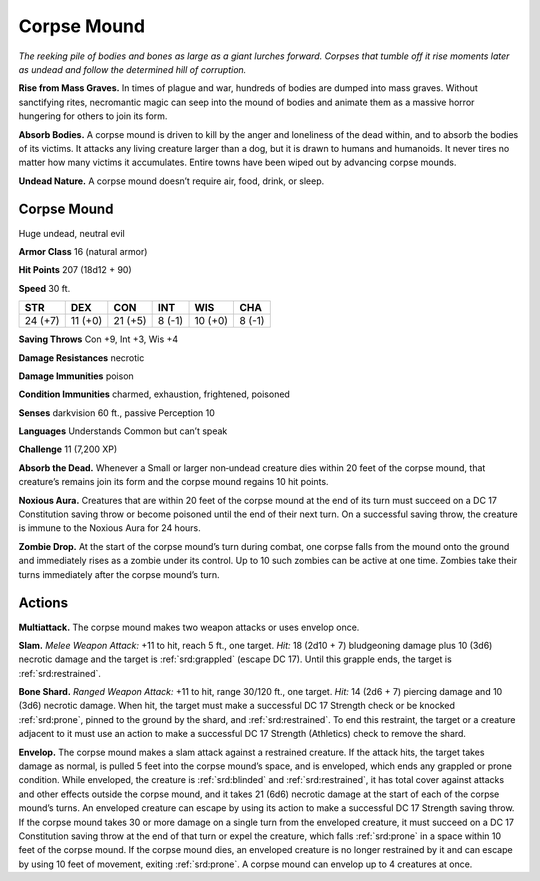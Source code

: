 
.. _tob:corpse-mound:

Corpse Mound
------------

*The reeking pile of bodies and bones as large as a giant lurches
forward. Corpses that tumble off it rise moments later as undead
and follow the determined hill of corruption.*

**Rise from Mass Graves.** In times of plague and war,
hundreds of bodies are dumped into mass graves. Without
sanctifying rites, necromantic magic can seep into the mound
of bodies and animate them as a massive horror hungering for
others to join its form.

**Absorb Bodies.** A corpse mound is driven to kill by the anger
and loneliness of the dead within, and to absorb the bodies of its
victims. It attacks any living creature larger than a dog, but it is
drawn to humans and humanoids. It never tires no matter how
many victims it accumulates. Entire towns have been wiped out
by advancing corpse mounds.

**Undead Nature.** A corpse mound doesn’t require air, food,
drink, or sleep.

Corpse Mound
~~~~~~~~~~~~

Huge undead, neutral evil

**Armor Class** 16 (natural armor)

**Hit Points** 207 (18d12 + 90)

**Speed** 30 ft.

+-----------+-----------+-----------+-----------+-----------+-----------+
| STR       | DEX       | CON       | INT       | WIS       | CHA       |
+===========+===========+===========+===========+===========+===========+
| 24 (+7)   | 11 (+0)   | 21 (+5)   | 8 (-1)    | 10 (+0)   | 8 (-1)    |
+-----------+-----------+-----------+-----------+-----------+-----------+

**Saving Throws** Con +9, Int +3, Wis +4

**Damage Resistances** necrotic

**Damage Immunities** poison

**Condition Immunities** charmed, exhaustion, frightened,
poisoned

**Senses** darkvision 60 ft., passive Perception 10

**Languages** Understands Common but can’t speak

**Challenge** 11 (7,200 XP)

**Absorb the Dead.** Whenever a Small or larger non‑undead
creature dies within 20 feet of the corpse mound,
that creature’s remains join its form and the
corpse mound regains 10 hit points.

**Noxious Aura.** Creatures that are within 20
feet of the corpse mound at the end of its
turn must succeed on a DC 17 Constitution
saving throw or become poisoned until the
end of their next turn. On a successful saving
throw, the creature is immune to the Noxious
Aura for 24 hours.

**Zombie Drop.** At the start of the corpse
mound’s turn during combat, one corpse
falls from the mound onto the ground and
immediately rises as a zombie under its control.
Up to 10 such zombies can be active at one time.
Zombies take their turns immediately after
the corpse mound’s turn.

Actions
~~~~~~~

**Multiattack.** The corpse mound makes two weapon attacks or
uses envelop once.

**Slam.** *Melee Weapon Attack:* +11 to hit, reach 5 ft., one target.
*Hit:* 18 (2d10 + 7) bludgeoning damage plus 10 (3d6) necrotic
damage and the target is :ref:`srd:grappled` (escape DC 17). Until this
grapple ends, the target is :ref:`srd:restrained`.

**Bone Shard.** *Ranged Weapon Attack:* +11 to hit, range 30/120
ft., one target. *Hit:* 14 (2d6 + 7) piercing damage and 10 (3d6)
necrotic damage. When hit, the target must make a successful
DC 17 Strength check or be knocked :ref:`srd:prone`, pinned to the
ground by the shard, and :ref:`srd:restrained`. To end this restraint, the
target or a creature adjacent to it must use an action to make a
successful DC 17 Strength (Athletics) check to remove the shard.

**Envelop.** The corpse mound makes a slam attack against a
restrained creature. If the attack hits, the target takes damage
as normal, is pulled 5 feet into the corpse mound’s space, and
is enveloped, which ends any grappled or prone condition.
While enveloped, the creature is :ref:`srd:blinded` and :ref:`srd:restrained`, it has
total cover against attacks and other effects outside the corpse
mound, and it takes 21 (6d6) necrotic damage at the start of
each of the corpse mound’s turns. An enveloped creature can
escape by using its action to make a successful DC 17 Strength
saving throw. If the corpse mound takes 30 or more damage
on a single turn from the enveloped creature, it must succeed
on a DC 17 Constitution saving throw at the end of that turn or
expel the creature, which falls :ref:`srd:prone` in a space within 10 feet
of the corpse mound. If the corpse mound dies, an enveloped
creature is no longer restrained by it and can escape by using
10 feet of movement, exiting :ref:`srd:prone`. A corpse mound can
envelop up to 4 creatures at once.
